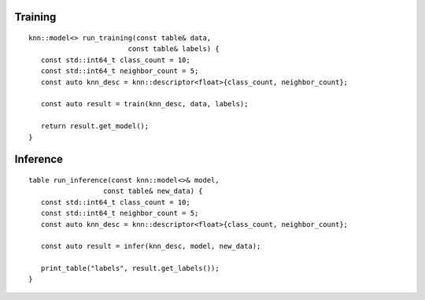 .. Copyright 2021 Intel Corporation
..
.. Licensed under the Apache License, Version 2.0 (the "License");
.. you may not use this file except in compliance with the License.
.. You may obtain a copy of the License at
..
..     http://www.apache.org/licenses/LICENSE-2.0
..
.. Unless required by applicable law or agreed to in writing, software
.. distributed under the License is distributed on an "AS IS" BASIS,
.. WITHOUT WARRANTIES OR CONDITIONS OF ANY KIND, either express or implied.
.. See the License for the specific language governing permissions and
.. limitations under the License.

Training
--------

::

   knn::model<> run_training(const table& data,
                           const table& labels) {
      const std::int64_t class_count = 10;
      const std::int64_t neighbor_count = 5;
      const auto knn_desc = knn::descriptor<float>{class_count, neighbor_count};

      const auto result = train(knn_desc, data, labels);

      return result.get_model();
   }

Inference
---------

::

   table run_inference(const knn::model<>& model,
                     const table& new_data) {
      const std::int64_t class_count = 10;
      const std::int64_t neighbor_count = 5;
      const auto knn_desc = knn::descriptor<float>{class_count, neighbor_count};

      const auto result = infer(knn_desc, model, new_data);

      print_table("labels", result.get_labels());
   }